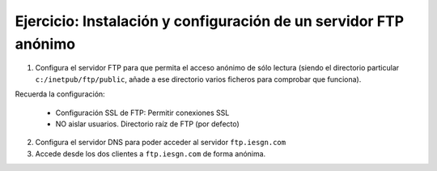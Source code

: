 Ejercicio: Instalación y configuración de un servidor FTP anónimo
=================================================================

1. Configura el servidor FTP para que permita el acceso anónimo de sólo lectura (siendo el directorio particular ``c:/inetpub/ftp/public``, añade a ese directorio varios ficheros para comprobar que funciona).

Recuerda la configuración:

        * Configuración SSL de FTP: Permitir conexiones SSL
        * NO aislar usuarios. Directorio raíz de FTP (por defecto)

2. Configura el servidor DNS para poder acceder al servidor ``ftp.iesgn.com``

3. Accede desde los dos clientes a ``ftp.iesgn.com`` de forma anónima.

